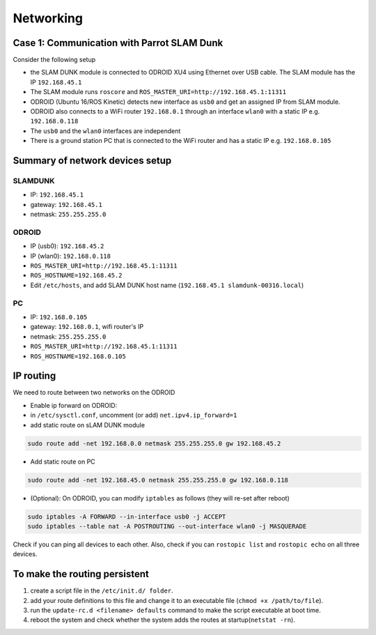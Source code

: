 Networking
==========

Case 1: Communication with Parrot SLAM Dunk
--------------------------------------------

Consider the following setup

.. image:: ../_static/slamdunk_network.png
    :width: 600px
    :align: center
    :height: 400px
    :alt: alternate text

* the SLAM DUNK module is connected to ODROID XU4 using Ethernet over USB cable. The SLAM module has the IP ``192.168.45.1``
* The SLAM module runs ``roscore`` and ``ROS_MASTER_URI=http://192.168.45.1:11311``
* ODROID (Ubuntu 16/ROS Kinetic) detects new interface as ``usb0`` and get an assigned IP from SLAM module.
* ODROID also connects to a WiFi router ``192.168.0.1`` through an interface ``wlan0`` with a static IP e.g. ``192.168.0.118``
* The ``usb0`` and the ``wlan0`` interfaces are independent
* There is a ground station PC that is connected to the WiFi router and has a static IP e.g. ``192.168.0.105``

Summary of network devices setup
---------------------------------

SLAMDUNK
^^^^^^^^

* IP: ``192.168.45.1``
* gateway: ``192.168.45.1``
* netmask: ``255.255.255.0``

ODROID
^^^^^^^
* IP (usb0): ``192.168.45.2``
* IP (wlan0): ``192.168.0.118``
* ``ROS_MASTER_URI=http://192.168.45.1:11311``
* ``ROS_HOSTNAME=192.168.45.2``
* Edit ``/etc/hosts``, and add SLAM DUNK host name (``192.168.45.1 slamdunk-00316.local``)

PC
^^^

* IP: ``192.168.0.105``
* gateway: ``192.168.0.1``, wifi router's IP
* netmask: ``255.255.255.0``
* ``ROS_MASTER_URI=http://192.168.45.1:11311``
* ``ROS_HOSTNAME=192.168.0.105``

IP routing
-----------

We need to route between two networks on the ODROID

* Enable ip forward on ODROID:
* in ``/etc/sysctl.conf``, uncomment (or add) ``net.ipv4.ip_forward=1``
* add static route on sLAM DUNK module

.. code-block:: bash

  sudo route add -net 192.168.0.0 netmask 255.255.255.0 gw 192.168.45.2

* Add static route on PC

.. code-block:: bash

  sudo route add -net 192.168.45.0 netmask 255.255.255.0 gw 192.168.0.118


* (Optional):  On ODROID, you can modify ``iptables`` as follows (they will re-set after reboot)

.. code-block:: bash

  sudo iptables -A FORWARD --in-interface usb0 -j ACCEPT
  sudo iptables --table nat -A POSTROUTING --out-interface wlan0 -j MASQUERADE


Check if you can ping all devices to each other. Also, check if you can ``rostopic list`` and ``rostopic echo`` on all three devices.

To make the routing persistent
------------------------------

1. create a script file in the ``/etc/init.d/ folder``.
2. add your route definitions to this file and change it to an executable file (``chmod +x /path/to/file``).
3. run the ``update-rc.d <filename> defaults`` command to make the script executable at boot time.
4. reboot the system and check whether the system adds the routes at startup(``netstat -rn``).